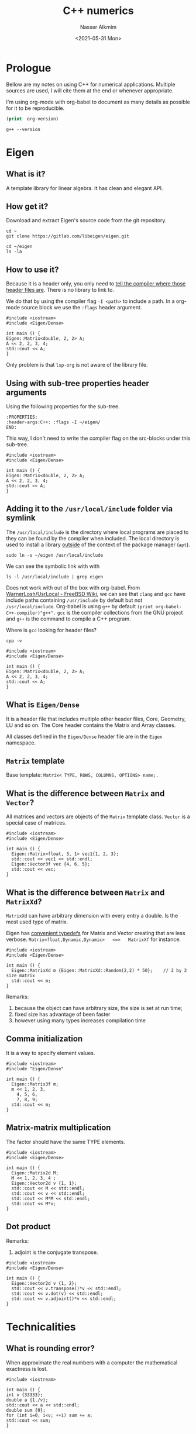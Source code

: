 #+title: C++ numerics 
#+date: <2021-05-31 Mon>
#+author: Nasser Alkmim
#+draft: t
#+toc: t
#+tags[]: c++
* Prologue
Bellow are my notes on using C++ for numerical applications.
Multiple sources are used, I will cite them at the end or whenever appropriate.

I'm using org-mode with org-babel to document as many details as possible for it to be reproducible.

#+begin_src emacs-lisp
(print  org-version)
#+end_src

#+RESULTS:
: 9.4.6

#+begin_src shell
g++ --version
#+end_src

#+RESULTS:
: g++ (Ubuntu 9.4.0-1ubuntu1~20.04) 9.4.0
: Copyright (C) 2019 Free Software Foundation, Inc.
: This is free software; see the source for copying conditions.  There is NO
: warranty; not even for MERCHANTABILITY or FITNESS FOR A PARTICULAR PURPOSE.
: 

* Eigen
:PROPERTIES:
:header-args:C++: :flags -I ~/eigen/
:END:
** What is it?
A template library for linear algebra.
It has clean and elegant API.
** How get it?
Download and extract Eigen's source code from the git repository.

#+begin_src shell
cd ~
git clone https://gitlab.com/libeigen/eigen.git
#+end_src

#+RESULTS:

#+begin_src shell
cd ~/eigen
ls -la
#+end_src

#+RESULTS:
#+begin_example
total 244
drwxr-xr-x 17 nasser nasser  4096 Jun  2 07:50 .
drwxr-xr-x 21 nasser nasser  4096 Jun  2 07:49 ..
drwxr-xr-x  8 nasser nasser  4096 Jun  2 07:50 .git
-rw-r--r--  1 nasser nasser   292 Jun  2 07:50 .gitignore
drwxr-xr-x  4 nasser nasser  4096 Jun  2 07:50 .gitlab
-rw-r--r--  1 nasser nasser   571 Jun  2 07:50 .gitlab-ci.yml
-rw-r--r--  1 nasser nasser   180 Jun  2 07:50 .hgeol
-rw-r--r--  1 nasser nasser 24557 Jun  2 07:50 CMakeLists.txt
-rw-r--r--  1 nasser nasser 11362 Jun  2 07:50 COPYING.APACHE
-rw-r--r--  1 nasser nasser  1517 Jun  2 07:50 COPYING.BSD
-rw-r--r--  1 nasser nasser 35147 Jun  2 07:50 COPYING.GPL
-rw-r--r--  1 nasser nasser 26530 Jun  2 07:50 COPYING.LGPL
-rw-r--r--  1 nasser nasser  2193 Jun  2 07:50 COPYING.MINPACK
-rw-r--r--  1 nasser nasser 16726 Jun  2 07:50 COPYING.MPL2
-rw-r--r--  1 nasser nasser   779 Jun  2 07:50 COPYING.README
-rw-r--r--  1 nasser nasser   584 Jun  2 07:50 CTestConfig.cmake
-rw-r--r--  1 nasser nasser   180 Jun  2 07:50 CTestCustom.cmake.in
drwxr-xr-x  3 nasser nasser  4096 Jun  2 07:50 Eigen
-rw-r--r--  1 nasser nasser  1145 Jun  2 07:50 INSTALL
-rw-r--r--  1 nasser nasser   288 Jun  2 07:50 README.md
drwxr-xr-x  6 nasser nasser  4096 Jun  2 07:50 bench
drwxr-xr-x  5 nasser nasser  4096 Jun  2 07:50 blas
drwxr-xr-x  2 nasser nasser  4096 Jun  2 07:50 ci
drwxr-xr-x  2 nasser nasser  4096 Jun  2 07:50 cmake
drwxr-xr-x  4 nasser nasser  4096 Jun  2 07:50 debug
drwxr-xr-x  5 nasser nasser  4096 Jun  2 07:50 demos
drwxr-xr-x  5 nasser nasser  4096 Jun  2 07:50 doc
-rw-r--r--  1 nasser nasser   254 Jun  2 07:50 eigen3.pc.in
drwxr-xr-x  2 nasser nasser  4096 Jun  2 07:50 failtest
drwxr-xr-x  2 nasser nasser  4096 Jun  2 07:50 lapack
drwxr-xr-x  2 nasser nasser  4096 Jun  2 07:50 scripts
-rw-r--r--  1 nasser nasser   216 Jun  2 07:50 signature_of_eigen3_matrix_library
drwxr-xr-x  2 nasser nasser 12288 Jun  2 07:50 test
drwxr-xr-x  6 nasser nasser  4096 Jun  2 07:50 unsupported
#+end_example

** How to use it?

Because it is a header only, you only need to _tell the compiler where those header files are_.
There is no library to link to.

We do that by using the compiler flag =-I <path>= to include a path.
In a org-mode source block we use the =:flags= header argument.

#+begin_src C++ :flags -I ~/eigen/
#include <iostream>
#include <Eigen/Dense>

int main () {
Eigen::Matrix<double, 2, 2> A;
A << 2, 2, 3, 4;
std::cout << A;
}
#+end_src

#+RESULTS:
: 2 2
: 3 4


Only problem is that =lsp-org= is not aware of the library file.


** Using with sub-tree properties header arguments
:PROPERTIES:
:header-args:C++: :flags -I ~/eigen/
:END:

Using the following properties for the sub-tree.
#+begin_example
:PROPERTIES:
:header-args:C++: :flags -I ~/eigen/
END:
#+end_example

This way, I don't need to write the compiler flag on the src-blocks under this sub-tree.

#+begin_src C++
#include <iostream>
#include <Eigen/Dense>

int main () {
Eigen::Matrix<double, 2, 2> A;
A << 2, 2, 3, 4;
std::cout << A;
}
#+end_src

#+RESULTS:
: 2 2
: 3 4

** Adding it to the =/usr/local/include= folder via symlink

The =/usr/local/include= is the directory where local programs are placed to they can be found by the compiler when included.
The local directory is used to install a library _outside_ of the context of the package manager (=apt=).

#+begin_src shell
sudo ln -s ~/eigen /usr/local/include
#+end_src

#+RESULTS:

We can see the symbolic link with with

#+begin_src shell
ls -l /usr/local/include | grep eigen
#+end_src

#+RESULTS:
: lrwxrwxrwx 1 root root    18 Jun  2 08:22 eigen -> /home/nasser/eigen

Does not work with out of the box with org-babel.
From [[https://wiki.freebsd.org/WarnerLosh/UsrLocal][WarnerLosh/UsrLocal - FreeBSD Wiki]], we can see that =clang= and =gcc= have include paths containing =/usr/include= by default but not =/usr/local/include=.
Org-babel is using =g++= by default =(print org-babel-C++-compiler)"g++".=
=gcc= is the compiler collections from the GNU project and =g++= is the command to compile a C++ program.

Where is =gcc= looking for header files?
#+begin_src shell
cpp -v
#+end_src

#+RESULTS:
: # 1 "<stdin>"
: # 1 "<built-in>"
: # 1 "<command-line>"
: # 31 "<command-line>"
: # 1 "/usr/include/stdc-predef.h" 1 3 4
: # 32 "<command-line>" 2
: # 1 "<stdin>"

#+begin_src C++
#include <iostream>
#include <Eigen/Dense>

int main () {
Eigen::Matrix<double, 2, 2> A;
A << 2, 2, 3, 4;
std::cout << A;
}
#+end_src

#+RESULTS:

** What is =Eigen/Dense=

It is a header file that includes multiple other header files, Core, Geometry, LU and so on.
The Core header contains the Matrix and Array classes.

All classes defined in the =Eigen/Dense= header file are in the =Eigen= namespace.
** =Matrix= template

Base template: =Matrix< TYPE, ROWS, COLUMNS, OPTIONS> name;.=


** What is the difference between =Matrix= and =Vector=?

All matrices and vectors are objects of the =Matrix= template class.
=Vector= is a special case of matrices.

#+begin_src C++
#include <iostream>
#include <Eigen/Dense>

int main () {
  Eigen::Matrix<float, 3, 1> vec1{1, 2, 3};
  std::cout << vec1 << std::endl;
  Eigen::Vector3f vec {4, 6, 5};
  std::cout << vec;
}
#+end_src

#+RESULTS:
: 1
: 2
: 3
: 4
: 6
: 5

** What is the difference between =Matrix= and =MatrixXd=?

=MatrixXd= can have arbitrary dimension with every entry a double.
Is the most used type of matrix.

Eigen has _convenient typedefs_ for Matrix and Vector creating that are less verbose.
=Matrix<float,Dynamic,Dynamic>   <=>   MatrixXf= for instance.

#+begin_src C++
#include <iostream>
#include <Eigen/Dense>

int main () {
  Eigen::MatrixXd m {Eigen::MatrixXd::Random(2,2) * 50};	// 2 by 2 size matrix
  std::cout << m;
}
#+end_src

#+RESULTS:
:  34.0188  28.3099
: -10.5617   29.844

Remarks:
1. because the object can have arbitrary size, the size is set at run time;
2. fixed size has advantage of been faster
3. however using many types increases compilation time


** Comma initialization

It is a way to specify element values.

#+begin_src C++
#include <iostream>
#include "Eigen/Dense"

int main () {
  Eigen::Matrix3f m;
  m << 1, 2, 3,
	4, 5, 6,
	7, 8, 9;
  std::cout << m;
}
#+end_src

#+RESULTS:
: 1 2 3
: 4 5 6
: 7 8 9

** Matrix-matrix multiplication

The factor should have the same TYPE elements.

#+begin_src C++
#include <iostream>
#include <Eigen/Dense>

int main () {
  Eigen::Matrix2d M;
  M << 1, 2, 3, 4 ;
  Eigen::Vector2d v {1, 1};
  std::cout << M << std::endl;
  std::cout << v << std::endl;
  std::cout << M*M << std::endl;
  std::cout << M*v;
}
#+end_src

#+RESULTS:
: 1 2
: 3 4
: 1
: 1
:  7 10
: 15 22
: 3
: 7

** Dot product

Remarks:
1. adjoint is the conjugate transpose.

#+begin_src C++
#include <iostream>
#include <Eigen/Dense>

int main () {
  Eigen::Vector2d v {1, 2};
  std::cout << v.transpose()*v << std::endl;
  std::cout << v.dot(v) << std::endl;
  std::cout << v.adjoint()*v << std::endl;
}
#+end_src

#+RESULTS:
: 5
: 5
: 5

* Technicalities
** What is rounding error?
When approximate the real numbers with a computer the mathematical exactness is lost.
#+begin_src C++
#include <iostream>

int main () {
int v {33333};
double a {1./v};
std::cout << a << std::endl;
double sum {0};
for (int i=0; i<v; ++i) sum += a;
std::cout << sum;
}
#+end_src

#+RESULTS:
: 3.00003e-05
: 1

** What is the difference between double and float?
Float uses 4 byte storage and double 8.
Double has precision of 15 decimal plates whereas float only 6.

#+begin_src C++
#include <iostream>
#include <ostream>

int main () {
float f_var;
double d_var;
std::cout << sizeof(f_var) << std::endl;
std::cout << sizeof(d_var) << std::endl;
}
#+end_src

#+RESULTS:
: 4
: 8

** What it means that an integer overflows?
When it loses the most significant bit


** Arrays
*** What is it?
Sequence of elements.
*** Built-in array
Advantages:
1. direct mapping to hardware
2. efficient for low level operations
   
Disadvantages
1. fixed sizes (fixed at compiled time)
2. can not be passes in a clean way
   1. arrays turns into a pointer to the first element
   2. can not pass a general size =void foo(int [][]);=
3. no range checking
4. no array operations

#+begin_src C++
#include <iostream>

int main () {
int ai[4];
std::cout << ai[0] << ai[1] << ai[2];
double ad[3][4];
}
#+end_src

#+RESULTS:
: -39477363232767496910938



